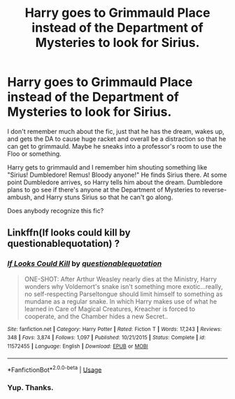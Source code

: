 #+TITLE: Harry goes to Grimmauld Place instead of the Department of Mysteries to look for Sirius.

* Harry goes to Grimmauld Place instead of the Department of Mysteries to look for Sirius.
:PROPERTIES:
:Author: TheVoteMote
:Score: 48
:DateUnix: 1552632135.0
:DateShort: 2019-Mar-15
:FlairText: Fic Search
:END:
I don't remember much about the fic, just that he has the dream, wakes up, and gets the DA to cause huge racket and overall be a distraction so that he can get to grimmauld. Maybe he sneaks into a professor's room to use the Floo or something.

Harry gets to grimmauld and I remember him shouting something like "Sirius! Dumbledore! Remus! Bloody anyone!" He finds Sirius there. At some point Dumbledore arrives, so Harry tells him about the dream. Dumbledore plans to go see if there's anyone at the Department of Mysteries to reverse-ambush, and Harry stuns Sirius so that he can't go along.

Does anybody recognize this fic?


** Linkffn(If looks could kill by questionablequotation) ?
:PROPERTIES:
:Author: MoD_Peverell
:Score: 15
:DateUnix: 1552634836.0
:DateShort: 2019-Mar-15
:END:

*** [[https://www.fanfiction.net/s/11572455/1/][*/If Looks Could Kill/*]] by [[https://www.fanfiction.net/u/5729966/questionablequotation][/questionablequotation/]]

#+begin_quote
  ONE-SHOT: After Arthur Weasley nearly dies at the Ministry, Harry wonders why Voldemort's snake isn't something more exotic...really, no self-respecting Parseltongue should limit himself to something as mundane as a regular snake. In which Harry makes use of what he learned in Care of Magical Creatures, Kreacher is forced to cooperate, and the Chamber hides a new Secret..
#+end_quote

^{/Site/:} ^{fanfiction.net} ^{*|*} ^{/Category/:} ^{Harry} ^{Potter} ^{*|*} ^{/Rated/:} ^{Fiction} ^{T} ^{*|*} ^{/Words/:} ^{17,243} ^{*|*} ^{/Reviews/:} ^{348} ^{*|*} ^{/Favs/:} ^{3,874} ^{*|*} ^{/Follows/:} ^{1,097} ^{*|*} ^{/Published/:} ^{10/21/2015} ^{*|*} ^{/Status/:} ^{Complete} ^{*|*} ^{/id/:} ^{11572455} ^{*|*} ^{/Language/:} ^{English} ^{*|*} ^{/Download/:} ^{[[http://www.ff2ebook.com/old/ffn-bot/index.php?id=11572455&source=ff&filetype=epub][EPUB]]} ^{or} ^{[[http://www.ff2ebook.com/old/ffn-bot/index.php?id=11572455&source=ff&filetype=mobi][MOBI]]}

--------------

*FanfictionBot*^{2.0.0-beta} | [[https://github.com/tusing/reddit-ffn-bot/wiki/Usage][Usage]]
:PROPERTIES:
:Author: FanfictionBot
:Score: 8
:DateUnix: 1552634850.0
:DateShort: 2019-Mar-15
:END:


*** Yup. Thanks.
:PROPERTIES:
:Author: TheVoteMote
:Score: 9
:DateUnix: 1552635027.0
:DateShort: 2019-Mar-15
:END:
